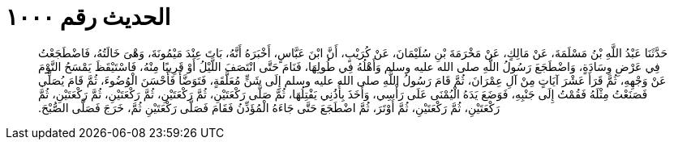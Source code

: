 
= الحديث رقم ١٠٠٠

[quote.hadith]
حَدَّثَنَا عَبْدُ اللَّهِ بْنُ مَسْلَمَةَ، عَنْ مَالِكٍ، عَنْ مَخْرَمَةَ بْنِ سُلَيْمَانَ، عَنْ كُرَيْبٍ، أَنَّ ابْنَ عَبَّاسٍ، أَخْبَرَهُ أَنَّهُ، بَاتَ عِنْدَ مَيْمُونَةَ، وَهْىَ خَالَتُهُ، فَاضْطَجَعْتُ فِي عَرْضِ وِسَادَةٍ، وَاضْطَجَعَ رَسُولُ اللَّهِ صلى الله عليه وسلم وَأَهْلُهُ فِي طُولِهَا، فَنَامَ حَتَّى انْتَصَفَ اللَّيْلُ أَوْ قَرِيبًا مِنْهُ، فَاسْتَيْقَظَ يَمْسَحُ النَّوْمَ عَنْ وَجْهِهِ، ثُمَّ قَرَأَ عَشْرَ آيَاتٍ مِنْ آلِ عِمْرَانَ، ثُمَّ قَامَ رَسُولُ اللَّهِ صلى الله عليه وسلم إِلَى شَنٍّ مُعَلَّقَةٍ، فَتَوَضَّأَ فَأَحْسَنَ الْوُضُوءَ، ثُمَّ قَامَ يُصَلِّي فَصَنَعْتُ مِثْلَهُ فَقُمْتُ إِلَى جَنْبِهِ، فَوَضَعَ يَدَهُ الْيُمْنَى عَلَى رَأْسِي، وَأَخَذَ بِأُذُنِي يَفْتِلُهَا، ثُمَّ صَلَّى رَكْعَتَيْنِ، ثُمَّ رَكْعَتَيْنِ، ثُمَّ رَكْعَتَيْنِ، ثُمَّ رَكْعَتَيْنِ، ثُمَّ رَكْعَتَيْنِ، ثُمَّ رَكْعَتَيْنِ، ثُمَّ أَوْتَرَ، ثُمَّ اضْطَجَعَ حَتَّى جَاءَهُ الْمُؤَذِّنُ فَقَامَ فَصَلَّى رَكْعَتَيْنِ ثُمَّ، خَرَجَ فَصَلَّى الصُّبْحَ‏.‏